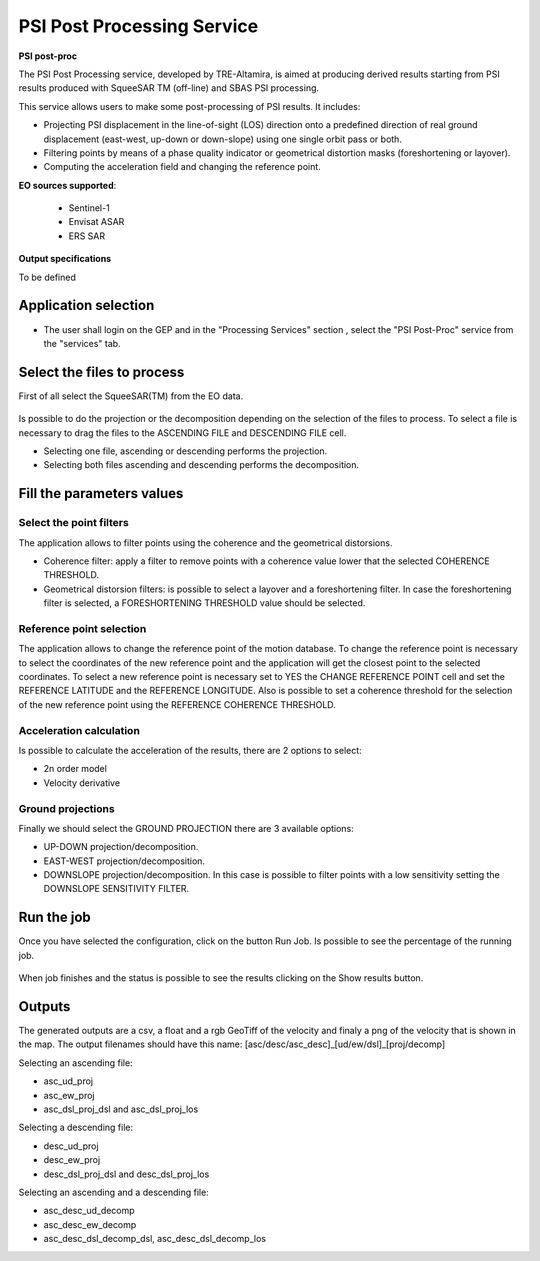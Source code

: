 PSI Post Processing Service
~~~~~~~~~~~~~~~~~~~~~~~~~~~

.. image:: assets/tuto_psipp_icon.png
        
**PSI post-proc**

The PSI Post Processing service, developed by TRE-Altamira, is aimed at producing derived results starting from PSI results produced with SqueeSAR TM (off-line) and SBAS PSI processing.

This service allows users to make some post-processing of PSI results. It includes: 

* Projecting PSI displacement in the line-of-sight (LOS) direction onto a predefined direction of real ground displacement (east-west, up-down or down-slope) using one single orbit pass or both.
* Filtering points by means of a phase quality indicator or geometrical distortion masks (foreshortening or layover).
* Computing the acceleration field and changing the reference point.

**EO sources supported**:

    - Sentinel-1
    - Envisat ASAR
    - ERS SAR

**Output specifications**

To be defined

Application selection
=====================
* The user shall login on the GEP and in the "Processing Services" section , select the "PSI Post-Proc" service from the "services" tab.

.. figure:: assets/tuto_psipp_1.png
	:figclass: align-center
        :width: 750px
        :align: center


Select the files to process
===========================

First of all select the SqueeSAR(TM) from the EO data.

.. figure:: assets/tuto_psipp_2.png
    :figclass: align-center
        :width: 750px
        :align: center 

Is possible to do the projection or the decomposition depending on the selection of the files to process. To select a file is necessary to drag the files to the ASCENDING FILE and DESCENDING FILE cell.

* Selecting one file, ascending or descending performs the projection.
* Selecting both files ascending and descending performs the decomposition.

.. figure:: assets/tuto_psipp_3.png
    :figclass: align-center
        :width: 750px
        :align: center 

Fill the parameters values
==========================

Select the point filters
------------------------

The application allows to filter points using the coherence and the geometrical distorsions.

* Coherence filter: apply a filter to remove points with a coherence value lower that the selected COHERENCE THRESHOLD.
* Geometrical distorsion filters: is possible to select a layover and a foreshortening filter. In case the foreshortening filter is selected, a FORESHORTENING THRESHOLD value should be selected.

.. figure:: assets/tuto_psipp_4.png
    :figclass: align-center
        :width: 750px
        :align: center 

Reference point selection
-------------------------

The application allows to change the reference point of the motion database. To change the reference point is necessary to select the coordinates of the new reference point and the application will get the closest point to the selected coordinates. To select a new reference point is necessary set to YES the CHANGE REFERENCE POINT cell and set the REFERENCE LATITUDE and the REFERENCE LONGITUDE.
Also is possible to set a coherence threshold for the selection of the new reference point using the REFERENCE COHERENCE THRESHOLD.

.. figure:: assets/tuto_psipp_5.png
    :figclass: align-center
        :width: 750px
        :align: center

Acceleration calculation
------------------------

Is possible to calculate the acceleration of the results, there are 2 options to select:

* 2n order model
* Velocity derivative

.. figure:: assets/tuto_psipp_6.png
    :figclass: align-center
        :width: 750px
        :align: center

Ground projections
------------------

Finally we should select the GROUND PROJECTION there are 3 available options:

* UP-DOWN projection/decomposition.
* EAST-WEST projection/decomposition.
* DOWNSLOPE projection/decomposition. In this case is possible to filter points with a low sensitivity setting the DOWNSLOPE SENSITIVITY FILTER.

.. figure:: assets/tuto_psipp_7.png
    :figclass: align-center
        :width: 750px
        :align: center

Run the job
===========

Once you have selected the configuration, click on the button Run Job. Is possible to see the percentage of the running job.

.. figure:: assets/tuto_psipp_8.png
    :figclass: align-center
        :width: 750px
        :align: center

When job finishes and the status is possible to see the results clicking on the Show results button.

.. figure:: assets/tuto_psipp_9.png
    :figclass: align-center
        :width: 750px
        :align: center

Outputs
=======

The generated outputs are a csv, a float and a rgb GeoTiff of the velocity and finaly a png of the velocity that is shown in the map.
The output filenames should have this name: [asc/desc/asc_desc]_[ud/ew/dsl]_[proj/decomp]

Selecting an ascending file:

* asc_ud_proj
* asc_ew_proj
* asc_dsl_proj_dsl and asc_dsl_proj_los

Selecting a descending file:

* desc_ud_proj
* desc_ew_proj
* desc_dsl_proj_dsl and desc_dsl_proj_los

Selecting an ascending and a descending file:

* asc_desc_ud_decomp
* asc_desc_ew_decomp
* asc_desc_dsl_decomp_dsl,  asc_desc_dsl_decomp_los

